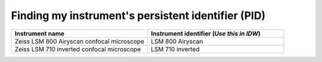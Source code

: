 .. _finding-instrument-id:

Finding my instrument's persistent identifier (PID)
###################################################

.. list-table::
    :widths: 25 25
    :header-rows: 1

    * - Instrument name
      - Instrument identifier (`Use this in IDW`)
    * - Zeiss LSM 800 Airyscan confocal microscope
      - LSM 800 Airyscan
    * - Zeiss LSM 710 inverted confocal microscope
      - LSM 710 inverted